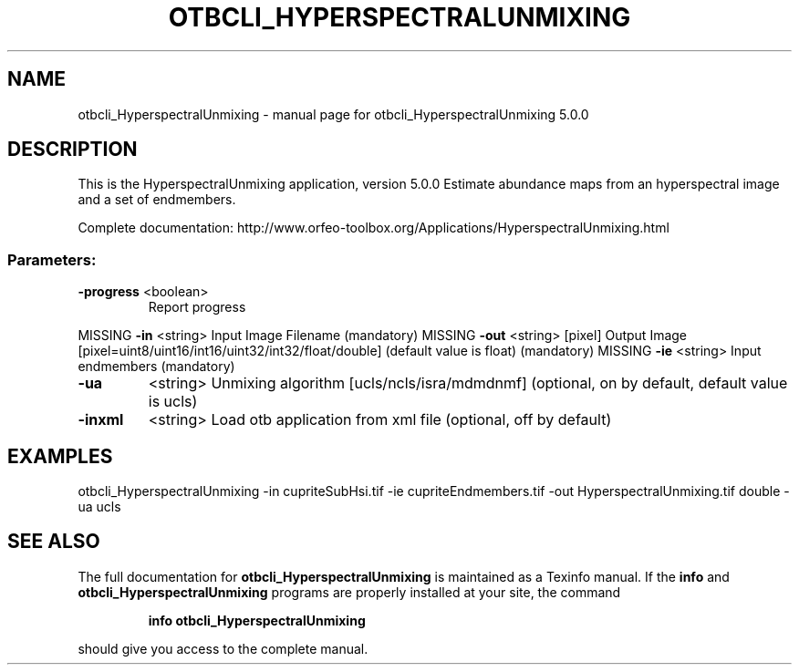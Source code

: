 .\" DO NOT MODIFY THIS FILE!  It was generated by help2man 1.46.4.
.TH OTBCLI_HYPERSPECTRALUNMIXING "1" "September 2015" "otbcli_HyperspectralUnmixing 5.0.0" "User Commands"
.SH NAME
otbcli_HyperspectralUnmixing \- manual page for otbcli_HyperspectralUnmixing 5.0.0
.SH DESCRIPTION
This is the HyperspectralUnmixing application, version 5.0.0
Estimate abundance maps from an hyperspectral image and a set of endmembers.
.PP
Complete documentation: http://www.orfeo\-toolbox.org/Applications/HyperspectralUnmixing.html
.SS "Parameters:"
.TP
\fB\-progress\fR <boolean>
Report progress
.PP
MISSING \fB\-in\fR       <string>         Input Image Filename  (mandatory)
MISSING \fB\-out\fR      <string> [pixel] Output Image  [pixel=uint8/uint16/int16/uint32/int32/float/double] (default value is float) (mandatory)
MISSING \fB\-ie\fR       <string>         Input endmembers  (mandatory)
.TP
\fB\-ua\fR
<string>         Unmixing algorithm [ucls/ncls/isra/mdmdnmf] (optional, on by default, default value is ucls)
.TP
\fB\-inxml\fR
<string>         Load otb application from xml file  (optional, off by default)
.SH EXAMPLES
otbcli_HyperspectralUnmixing \-in cupriteSubHsi.tif \-ie cupriteEndmembers.tif \-out HyperspectralUnmixing.tif double \-ua ucls
.PP

.SH "SEE ALSO"
The full documentation for
.B otbcli_HyperspectralUnmixing
is maintained as a Texinfo manual.  If the
.B info
and
.B otbcli_HyperspectralUnmixing
programs are properly installed at your site, the command
.IP
.B info otbcli_HyperspectralUnmixing
.PP
should give you access to the complete manual.

